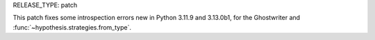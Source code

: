 RELEASE_TYPE: patch

This patch fixes some introspection errors new in Python 3.11.9 and
3.13.0b1, for the Ghostwriter and :func:`~hypothesis.strategies.from_type`.
